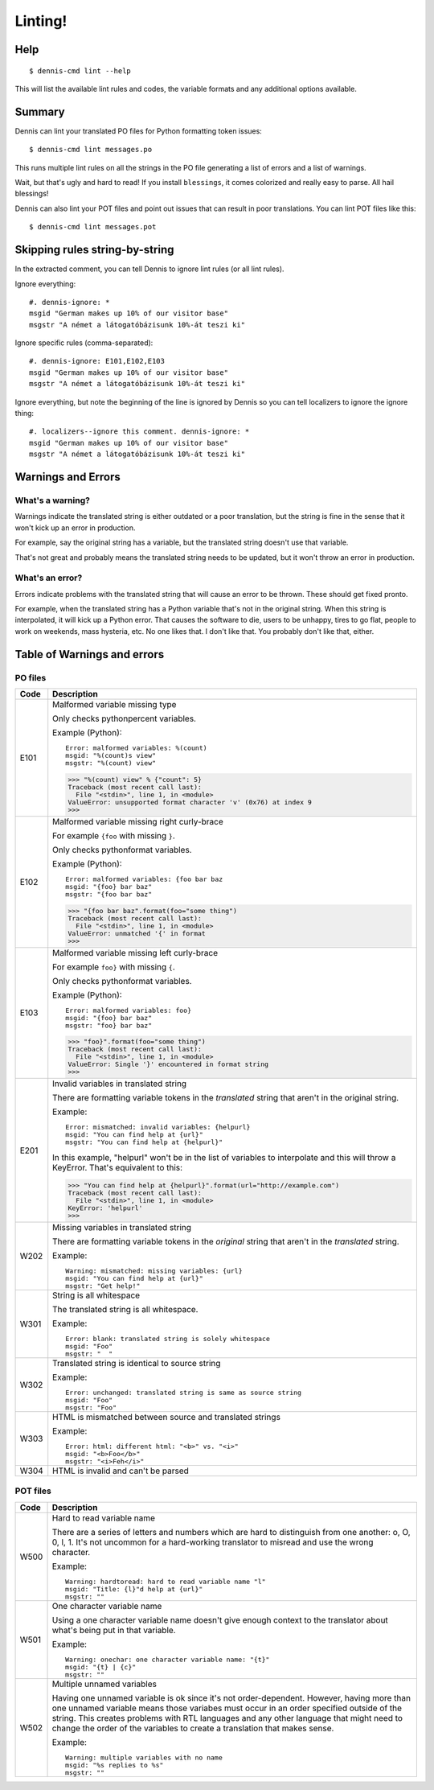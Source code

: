 ========
Linting!
========

Help
====

::

    $ dennis-cmd lint --help

This will list the available lint rules and codes, the variable
formats and any additional options available.


Summary
=======

Dennis can lint your translated PO files for Python formatting
token issues::

    $ dennis-cmd lint messages.po


This runs multiple lint rules on all the strings in the PO file
generating a list of errors and a list of warnings.

Wait, but that's ugly and hard to read! If you install ``blessings``, it
comes colorized and really easy to parse. All hail blessings!

Dennis can also lint your POT files and point out issues that can
result in poor translations. You can lint POT files like this::

    $ dennis-cmd lint messages.pot


Skipping rules string-by-string
===============================

In the extracted comment, you can tell Dennis to ignore lint rules (or
all lint rules).

Ignore everything::

    #. dennis-ignore: *
    msgid "German makes up 10% of our visitor base"
    msgstr "A német a látogatóbázisunk 10%-át teszi ki"

Ignore specific rules (comma-separated)::

    #. dennis-ignore: E101,E102,E103
    msgid "German makes up 10% of our visitor base"
    msgstr "A német a látogatóbázisunk 10%-át teszi ki"

Ignore everything, but note the beginning of the line is ignored by
Dennis so you can tell localizers to ignore the ignore thing::

    #. localizers--ignore this comment. dennis-ignore: *
    msgid "German makes up 10% of our visitor base"
    msgstr "A német a látogatóbázisunk 10%-át teszi ki"


Warnings and Errors
===================

What's a warning?
-----------------

Warnings indicate the translated string is either outdated or a poor
translation, but the string is fine in the sense that it won't kick
up an error in production.

For example, say the original string has a variable, but the
translated string doesn't use that variable.

That's not great and probably means the translated string needs to be
updated, but it won't throw an error in production.


What's an error?
----------------

Errors indicate problems with the translated string that will cause
an error to be thrown. These should get fixed pronto.

For example, when the translated string has a Python variable that's
not in the original string. When this string is interpolated, it will
kick up a Python error. That causes the software to die, users to be
unhappy, tires to go flat, people to work on weekends, mass hysteria,
etc. No one likes that. I don't like that. You probably don't like
that, either.


Table of Warnings and errors
============================

PO files
--------

+------+-----------------------------------------------------------------------+
| Code | Description                                                           |
+======+=======================================================================+
| E101 | Malformed variable missing type                                       |
|      |                                                                       |
|      | Only checks pythonpercent variables.                                  |
|      |                                                                       |
|      | Example (Python)::                                                    |
|      |                                                                       |
|      |     Error: malformed variables: %(count)                              |
|      |     msgid: "%(count)s view"                                           |
|      |     msgstr: "%(count) view"                                           |
|      |                                                                       |
|      | >>> "%(count) view" % {"count": 5}                                    |
|      | Traceback (most recent call last):                                    |
|      |   File "<stdin>", line 1, in <module>                                 |
|      | ValueError: unsupported format character 'v' (0x76) at index 9        |
|      | >>>                                                                   |
|      |                                                                       |
+------+-----------------------------------------------------------------------+
| E102 | Malformed variable missing right curly-brace                          |
|      |                                                                       |
|      | For example ``{foo`` with missing ``}``.                              |
|      |                                                                       |
|      | Only checks pythonformat variables.                                   |
|      |                                                                       |
|      | Example (Python)::                                                    |
|      |                                                                       |
|      |     Error: malformed variables: {foo bar baz                          |
|      |     msgid: "{foo} bar baz"                                            |
|      |     msgstr: "{foo bar baz"                                            |
|      |                                                                       |
|      | >>> "{foo bar baz".format(foo="some thing")                           |
|      | Traceback (most recent call last):                                    |
|      |   File "<stdin>", line 1, in <module>                                 |
|      | ValueError: unmatched '{' in format                                   |
|      | >>>                                                                   |
|      |                                                                       |
+------+-----------------------------------------------------------------------+
| E103 | Malformed variable missing left curly-brace                           |
|      |                                                                       |
|      | For example ``foo}`` with missing ``{``.                              |
|      |                                                                       |
|      | Only checks pythonformat variables.                                   |
|      |                                                                       |
|      | Example (Python)::                                                    |
|      |                                                                       |
|      |     Error: malformed variables: foo}                                  |
|      |     msgid: "{foo} bar baz"                                            |
|      |     msgstr: "foo} bar baz"                                            |
|      |                                                                       |
|      | >>> "foo}".format(foo="some thing")                                   |
|      | Traceback (most recent call last):                                    |
|      |   File "<stdin>", line 1, in <module>                                 |
|      | ValueError: Single '}' encountered in format string                   |
|      | >>>                                                                   |
|      |                                                                       |
+------+-----------------------------------------------------------------------+
| E201 | Invalid variables in translated string                                |
|      |                                                                       |
|      | There are formatting variable tokens in the *translated* string       |
|      | that aren't in the original string.                                   |
|      |                                                                       |
|      | Example::                                                             |
|      |                                                                       |
|      |     Error: mismatched: invalid variables: {helpurl}                   |
|      |     msgid: "You can find help at {url}"                               |
|      |     msgstr: "You can find help at {helpurl}"                          |
|      |                                                                       |
|      | In this example, "helpurl" won't be in the list of variables to       |
|      | interpolate and this will throw a KeyError. That's equivalent         |
|      | to this:                                                              |
|      |                                                                       |
|      | >>> "You can find help at {helpurl}".format(url="http://example.com") |
|      | Traceback (most recent call last):                                    |
|      |   File "<stdin>", line 1, in <module>                                 |
|      | KeyError: 'helpurl'                                                   |
|      | >>>                                                                   |
|      |                                                                       |
+------+-----------------------------------------------------------------------+
| W202 | Missing variables in translated string                                |
|      |                                                                       |
|      | There are formatting variable tokens in the *original* string         |
|      | that aren't in the *translated* string.                               |
|      |                                                                       |
|      | Example::                                                             |
|      |                                                                       |
|      |     Warning: mismatched: missing variables: {url}                     |
|      |     msgid: "You can find help at {url}"                               |
|      |     msgstr: "Get help!"                                               |
|      |                                                                       |
+------+-----------------------------------------------------------------------+
| W301 | String is all whitespace                                              |
|      |                                                                       |
|      | The translated string is all whitespace.                              |
|      |                                                                       |
|      | Example::                                                             |
|      |                                                                       |
|      |    Error: blank: translated string is solely whitespace               |
|      |    msgid: "Foo"                                                       |
|      |    msgstr: "  "                                                       |
|      |                                                                       |
+------+-----------------------------------------------------------------------+
| W302 | Translated string is identical to source string                       |
|      |                                                                       |
|      | Example::                                                             |
|      |                                                                       |
|      |    Error: unchanged: translated string is same as source string       |
|      |    msgid: "Foo"                                                       |
|      |    msgstr: "Foo"                                                      |
|      |                                                                       |
+------+-----------------------------------------------------------------------+
| W303 | HTML is mismatched between source and translated strings              |
|      |                                                                       |
|      | Example::                                                             |
|      |                                                                       |
|      |    Error: html: different html: "<b>" vs. "<i>"                       |
|      |    msgid: "<b>Foo</b>"                                                |
|      |    msgstr: "<i>Feh</i>"                                               |
|      |                                                                       |
+------+-----------------------------------------------------------------------+
| W304 | HTML is invalid and can't be parsed                                   |
+------+-----------------------------------------------------------------------+


POT files
---------

+------+-----------------------------------------------------------------------+
| Code | Description                                                           |
+======+=======================================================================+
| W500 | Hard to read variable name                                            |
|      |                                                                       |
|      | There are a series of letters and numbers which are hard to           |
|      | distinguish from one another: o, O, 0, l, 1. It's not uncommon        |
|      | for a hard-working translator to misread and use the wrong character. |
|      |                                                                       |
|      | Example::                                                             |
|      |                                                                       |
|      |     Warning: hardtoread: hard to read variable name "l"               |
|      |     msgid: "Title: {l}"d help at {url}"                               |
|      |     msgstr: ""                                                        |
|      |                                                                       |
+------+-----------------------------------------------------------------------+
| W501 | One character variable name                                           |
|      |                                                                       |
|      | Using a one character variable name doesn't give enough context to    |
|      | the translator about what's being put in that variable.               |
|      |                                                                       |
|      | Example::                                                             |
|      |                                                                       |
|      |     Warning: onechar: one character variable name: "{t}"              |
|      |     msgid: "{t} | {c}"                                                |
|      |     msgstr: ""                                                        |
|      |                                                                       |
+------+-----------------------------------------------------------------------+
| W502 | Multiple unnamed variables                                            |
|      |                                                                       |
|      | Having one unnamed variable is ok since it's not order-dependent.     |
|      | However, having more than one unnamed variable means those variabes   |
|      | must occur in an order specified outside of the string. This creates  |
|      | problems with RTL languages and any other language that might need to |
|      | change the order of the variables to create a translation that makes  |
|      | sense.                                                                |
|      |                                                                       |
|      | Example::                                                             |
|      |                                                                       |
|      |    Warning: multiple variables with no name                           |
|      |    msgid: "%s replies to %s"                                          |
|      |    msgstr: ""                                                         |
|      |                                                                       |
+------+-----------------------------------------------------------------------+
